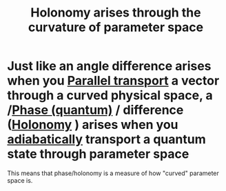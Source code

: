 :PROPERTIES:
:ID:       81bc17b9-b374-464e-a3fe-16291a49f8b1
:END:
#+title: Holonomy arises through the curvature of parameter space
#+filetags: physics phase

* Just like an angle difference arises when you [[file:20210511111338-parallel_transport.org][Parallel transport]]  a vector through a curved physical space, a /[[file:20210511110338-phase_quantum.org][Phase (quantum)]] / difference ([[file:20210511110305-holonomy.org][Holonomy]] ) arises when you [[file:20210223171329-adiabatic_theorem_quantum.org][adiabatically]] transport a quantum state through parameter space

This means that phase/holonomy is a measure of how "curved" parameter space is.

